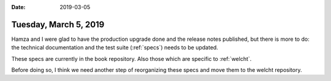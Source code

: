 :date: 2019-03-05

======================
Tuesday, March 5, 2019
======================

Hamza and I were glad to have the production upgrade done and the release notes
published, but there is more to do: the technical documentation and the test
suite (:ref:`specs`) needs to be updated.

These specs are currently in the book repository.
Also those which are specific to :ref:`welcht`.

Before doing so, I think we need another step of reorganizing these specs and
move them to the welcht repository.
